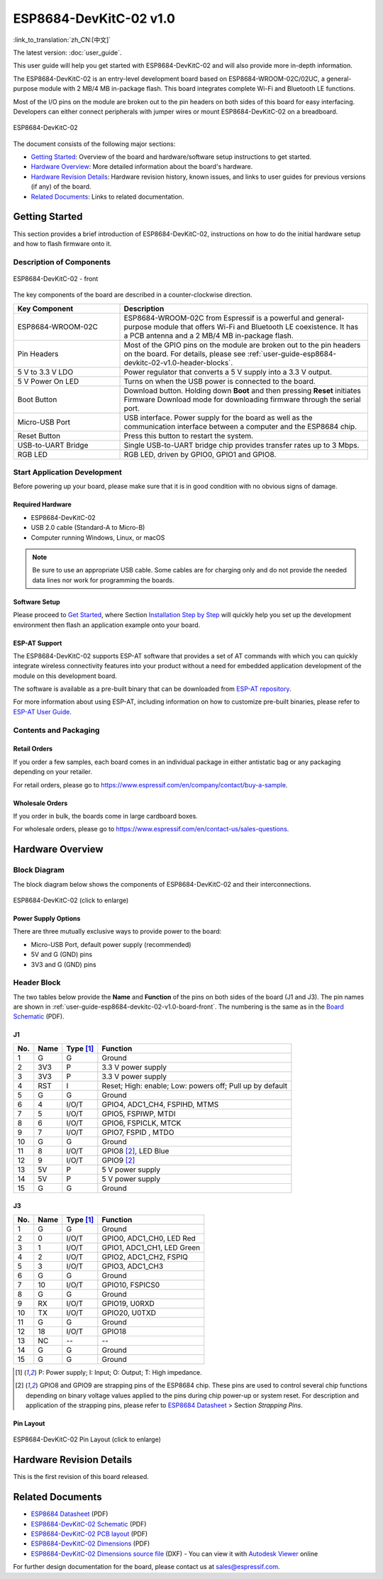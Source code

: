 =========================
ESP8684-DevKitC-02 v1.0
=========================

:link_to_translation:`zh_CN:[中文]`

The latest version: :doc:`user_guide`.

This user guide will help you get started with ESP8684-DevKitC-02 and will also provide more in-depth information.

The ESP8684-DevKitC-02 is an entry-level development board based on ESP8684-WROOM-02C/02UC, a general-purpose module with 2 MB/4 MB in-package flash. This board integrates complete Wi-Fi and Bluetooth LE functions.

Most of the I/O pins on the module are broken out to the pin headers on both sides of this board for easy interfacing. Developers can either connect peripherals with jumper wires or mount ESP8684-DevKitC-02 on a breadboard.

.. figure:: ../../../_static/esp8684-devkitc-02/esp8684-devkitc-02-v1.0-isometric.png
    :align: center
    :alt: ESP8684-DevKitC-02
    :figclass: align-center

    ESP8684-DevKitC-02

The document consists of the following major sections:

- `Getting Started`_: Overview of the board and hardware/software setup instructions to get started.
- `Hardware Overview`_: More detailed information about the board's hardware.
- `Hardware Revision Details`_: Hardware revision history, known issues, and links to user guides for previous versions (if any) of the board.
- `Related Documents`_: Links to related documentation.


Getting Started
===============

This section provides a brief introduction of ESP8684-DevKitC-02, instructions on how to do the initial hardware setup and how to flash firmware onto it.


Description of Components
-------------------------

.. _user-guide-esp8684-devkitc-02-v1.0-board-front:

.. figure:: ../../../_static/esp8684-devkitc-02/ESP8684-DevKitC-02-v1.0-annotated-photo.png
    :align: center
    :alt: ESP8684-DevKitC-02 - front
    :figclass: align-center

    ESP8684-DevKitC-02 - front


The key components of the board are described in a counter-clockwise direction.


.. list-table::
   :widths: 30 70
   :header-rows: 1

   * - Key Component
     - Description
   * - ESP8684-WROOM-02C
     - ESP8684-WROOM-02C from Espressif is a powerful and general-purpose module that offers Wi-Fi and Bluetooth LE coexistence. It has a PCB antenna and a 2 MB/4 MB in-package flash.
   * - Pin Headers
     - Most of the GPIO pins on the module are broken out to the pin headers on the board. For details, please see :ref:`user-guide-esp8684-devkitc-02-v1.0-header-blocks`.
   * - 5 V to 3.3 V LDO
     - Power regulator that converts a 5 V supply into a 3.3 V output.
   * - 5 V Power On LED
     - Turns on when the USB power is connected to the board.
   * - Boot Button
     - Download button. Holding down **Boot** and then pressing **Reset** initiates Firmware Download mode for downloading firmware through the serial port.
   * - Micro-USB Port
     - USB interface. Power supply for the board as well as the communication interface between a computer and the ESP8684 chip.
   * - Reset Button
     - Press this button to restart the system.
   * - USB-to-UART Bridge
     - Single USB-to-UART bridge chip provides transfer rates up to 3 Mbps.
   * - RGB LED
     - RGB LED, driven by GPIO0, GPIO1 and GPIO8.



Start Application Development
-----------------------------

Before powering up your board, please make sure that it is in good condition with no obvious signs of damage.


Required Hardware
^^^^^^^^^^^^^^^^^

- ESP8684-DevKitC-02
- USB 2.0 cable (Standard-A to Micro-B)
- Computer running Windows, Linux, or macOS

.. note::

  Be sure to use an appropriate USB cable. Some cables are for charging only and do not provide the needed data lines nor work for programming the boards.


Software Setup
^^^^^^^^^^^^^^

Please proceed to `Get Started <https://docs.espressif.com/projects/esp-idf/en/latest/esp32/get-started/index.html>`__, where Section `Installation Step by Step <https://docs.espressif.com/projects/esp-idf/en/latest/esp32/get-started/index.html#get-started-step-by-step>`__ will quickly help you set up the development environment then flash an application example onto your board.


ESP-AT Support
^^^^^^^^^^^^^^^^^^^^^^

The ESP8684-DevKitC-02 supports ESP-AT software that provides a set of AT commands with which you can quickly integrate wireless connectivity features into your product without a need for embedded application development of the module on this development board.

The software is available as a pre-built binary that can be downloaded from `ESP-AT repository <https://github.com/espressif/esp-at/tags>`_.

For more information about using ESP-AT, including information on how to customize pre-built binaries, please refer to `ESP-AT User Guide <https://docs.espressif.com/projects/esp-at/en/latest/>`_.


Contents and Packaging
----------------------

Retail Orders
^^^^^^^^^^^^^

If you order a few samples, each board comes in an individual package in either antistatic bag or any packaging depending on your retailer.

For retail orders, please go to https://www.espressif.com/en/company/contact/buy-a-sample.


Wholesale Orders
^^^^^^^^^^^^^^^^

If you order in bulk, the boards come in large cardboard boxes.

For wholesale orders, please go to https://www.espressif.com/en/contact-us/sales-questions.



Hardware Overview
==================


Block Diagram
-------------

The block diagram below shows the components of ESP8684-DevKitC-02 and their interconnections.

.. figure:: ../../../_static/esp8684-devkitc-02/esp8684-devkitc-02-v1.0-block-diagram.png
    :align: center
    :scale: 25%
    :alt: ESP8684-DevKitC-02 (click to enlarge)
    :figclass: align-center

    ESP8684-DevKitC-02 (click to enlarge)


Power Supply Options
^^^^^^^^^^^^^^^^^^^^^^^

There are three mutually exclusive ways to provide power to the board:

- Micro-USB Port, default power supply (recommended)
- 5V and G (GND) pins
- 3V3 and G (GND) pins


.. _user-guide-esp8684-devkitc-02-v1.0-header-blocks:

Header Block
-------------


The two tables below provide the **Name** and **Function** of the pins on both sides of the board (J1 and J3). The pin names are shown in :ref:`user-guide-esp8684-devkitc-02-v1.0-board-front`. The numbering is the same as in the `Board Schematic <../../_static/esp8684-devkitc-02/schematics/esp8684-devkitc-02-schematics_V1.0.pdf>`_ (PDF).

J1
^^^

====  ====  ==========  ========================================
No.   Name  Type [1]_   Function
====  ====  ==========  ========================================
1     G     G            Ground
2     3V3   P            3.3 V power supply
3     3V3   P            3.3 V power supply
4     RST   I            Reset; High: enable; Low: powers off; Pull up by default
5     G     G            Ground
6     4     I/O/T        GPIO4, ADC1_CH4, FSPIHD, MTMS
7     5     I/O/T        GPIO5, FSPIWP, MTDI
8     6     I/O/T        GPIO6, FSPICLK, MTCK
9     7     I/O/T        GPIO7, FSPID , MTDO
10    G     G            Ground
11    8     I/O/T        GPIO8 [2]_, LED Blue
12    9     I/O/T        GPIO9 [2]_
13    5V    P            5 V power supply
14    5V    P            5 V power supply
15    G     G            Ground
====  ====  ==========  ========================================


J3
^^^
====  ====  ==========  ================================
No.   Name  Type [1]_   Function
====  ====  ==========  ================================
1     G     G            Ground
2     0     I/O/T        GPIO0, ADC1_CH0, LED Red
3     1     I/O/T        GPIO1, ADC1_CH1, LED Green
4     2     I/O/T        GPIO2, ADC1_CH2, FSPIQ
5     3     I/O/T        GPIO3, ADC1_CH3
6     G     G            Ground
7     10    I/O/T        GPIO10, FSPICS0
8     G     G            Ground
9     RX    I/O/T        GPIO19, U0RXD
10    TX    I/O/T        GPIO20, U0TXD
11    G     G            Ground
12    18    I/O/T        GPIO18
13    NC    --            --
14    G     G            Ground
15    G     G            Ground
====  ====  ==========  ================================

.. [1] P: Power supply; I: Input; O: Output; T: High impedance.
.. [2] GPIO8 and GPIO9 are strapping pins of the ESP8684 chip. These pins are used to control several chip functions depending on binary voltage values applied to the pins during chip power-up or system reset. For description and application of the strapping pins, please refer to `ESP8684 Datasheet`_ > Section *Strapping Pins*.



Pin Layout
^^^^^^^^^^^


.. figure:: ../../../_static/esp8684-devkitc-02/esp8684-devkitc-02-pinout_v1.0.png
    :align: center
    :scale: 36%
    :alt: ESP8684-DevKitC-02 (click to enlarge)
    :figclass: align-center

    ESP8684-DevKitC-02 Pin Layout (click to enlarge)


Hardware Revision Details
=========================

This is the first revision of this board released.


Related Documents
=================

- `ESP8684 Datasheet <https://www.espressif.com/sites/default/files/documentation/esp8684_datasheet_en.pdf>`_ (PDF)
- `ESP8684-DevKitC-02 Schematic <../../_static/esp8684-devkitc-02/schematics/esp8684-devkitc-02-schematics_V1.0.pdf>`_ (PDF)
- `ESP8684-DevKitC-02 PCB layout <../../_static/esp8684-devkitc-02/schematics/esp8684-devkitc-02-pcb-layout_V1.0.pdf>`_ (PDF)
- `ESP8684-DevKitC-02 Dimensions <../../_static/esp8684-devkitc-02/schematics/esp8684-devkitc-02-dimensions_V1.0.pdf>`_ (PDF)
- `ESP8684-DevKitC-02 Dimensions source file <../../_static/esp8684-devkitc-02/schematics/esp8684-devkitc-02-dimensions_source_V1.0.dxf>`_ (DXF) - You can view it with `Autodesk Viewer <https://viewer.autodesk.com/>`_ online


For further design documentation for the board, please contact us at `sales@espressif.com <sales@espressif.com>`_.
